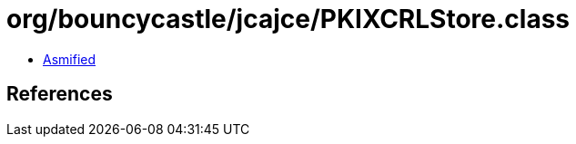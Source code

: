 = org/bouncycastle/jcajce/PKIXCRLStore.class

 - link:PKIXCRLStore-asmified.java[Asmified]

== References

